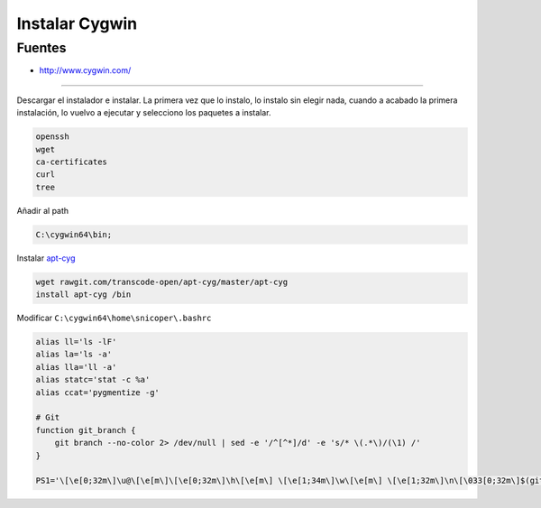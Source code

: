 .. _reference--windows-instalar_cygwin:

###############
Instalar Cygwin
###############


Fuentes
*******

* http://www.cygwin.com/

-----------

Descargar el instalador e instalar. La primera vez que lo instalo, lo instalo sin
elegir nada, cuando a acabado la primera instalación, lo vuelvo a ejecutar y
selecciono los paquetes a instalar.

.. code-block:: bash

    openssh
    wget
    ca-certificates
    curl
    tree

Añadir al path

.. code-block:: bash

    C:\cygwin64\bin;

Instalar `apt-cyg <https://github.com/transcode-open/apt-cyg>`_

.. code-block:: bash

    wget rawgit.com/transcode-open/apt-cyg/master/apt-cyg
    install apt-cyg /bin

Modificar ``C:\cygwin64\home\snicoper\.bashrc``

.. code-block:: bash

    alias ll='ls -lF'
    alias la='ls -a'
    alias lla='ll -a'
    alias statc='stat -c %a'
    alias ccat='pygmentize -g'

    # Git
    function git_branch {
        git branch --no-color 2> /dev/null | sed -e '/^[^*]/d' -e 's/* \(.*\)/(\1) /'
    }

    PS1='\[\e[0;32m\]\u@\[\e[m\]\[\e[0;32m\]\h\[\e[m\] \[\e[1;34m\]\w\[\e[m\] \[\e[1;32m\]\n\[\033[0;32m\]$(git_branch)\[\033[00m\]\$ '

